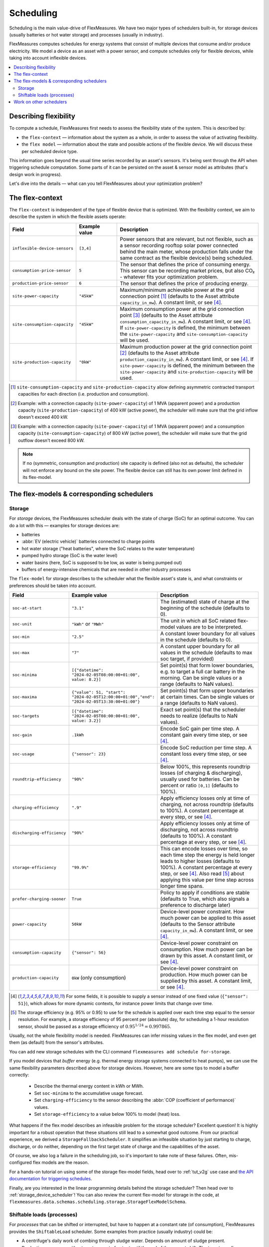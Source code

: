 .. _scheduling:

Scheduling 
===========

Scheduling is the main value-drive of FlexMeasures. We have two major types of schedulers built-in, for storage devices (usually batteries or hot water storage) and processes (usually in industry).

FlexMeasures computes schedules for energy systems that consist of multiple devices that consume and/or produce electricity.
We model a device as an asset with a power sensor, and compute schedules only for flexible devices, while taking into account inflexible devices.

.. contents::
    :local:
    :depth: 2


.. _describing_flexibility:

Describing flexibility
----------------------

To compute a schedule, FlexMeasures first needs to assess the flexibility state of the system.
This is described by:

- the ``flex-context`` ― information about the system as a whole, in order to assess the value of activating flexibility.
- the ``flex model`` ― information about the state and possible actions of the flexible device. We will discuss these per scheduled device type.

This information goes beyond the usual time series recorded by an asset's sensors. It's being sent through the API when triggering schedule computation.
Some parts of it can be persisted on the asset & sensor model as attributes (that's design work in progress). 

Let's dive into the details ― what can you tell FlexMeasures about your optimization problem?

The flex-context
-----------------

The ``flex-context`` is independent of the type of flexible device that is optimized.
With the flexibility context, we aim to describe the system in which the flexible assets operate:


.. list-table::
   :header-rows: 1
   :widths: 20 25 90

   * - Field
     - Example value
     - Description 
   * - ``inflexible-device-sensors``
     - ``[3,4]``
     - Power sensors that are relevant, but not flexible, such as a sensor recording rooftop solar power connected behind the main meter, whose production falls under the same contract as the flexible device(s) being scheduled.
   * - ``consumption-price-sensor``
     - ``5``
     - The sensor that defines the price of consuming energy. This sensor can be recording market prices, but also CO₂ - whatever fits your optimization problem.
   * - ``production-price-sensor``
     - ``6``
     - The sensor that defines the price of producing energy.
   * - ``site-power-capacity``
     - ``"45kW"``
     - Maximum/minimum achievable power at the grid connection point [#asymmetric]_ (defaults to the Asset attribute ``capacity_in_mw``). A constant limit, or see [#sensor_field]_.
   * - ``site-consumption-capacity``
     - ``"45kW"``
     - Maximum consumption power at the grid connection point [#consumption]_ (defaults to the Asset attribute ``consumption_capacity_in_mw``). A constant limit, or see [#sensor_field]_. If ``site-power-capacity`` is defined, the minimum between the ``site-power-capacity`` and ``site-consumption-capacity`` will be used.
   * - ``site-production-capacity``
     - ``"0kW"``
     - Maximum production power at the grid connection point [#production]_ (defaults to the Asset attribute ``production_capacity_in_mw``). A constant limit, or see [#sensor_field]_. If ``site-power-capacity`` is defined, the minimum between the ``site-power-capacity`` and ``site-production-capacity`` will be used.


.. [#asymmetric] ``site-consumption-capacity`` and ``site-production-capacity`` allow defining asymmetric contracted transport capacities for each direction (i.e. production and consumption).
.. [#production] Example: with a connection capacity (``site-power-capacity``) of 1 MVA (apparent power) and a production capacity (``site-production-capacity``) of 400 kW (active power), the scheduler will make sure that the grid inflow doesn't exceed 400 kW.
.. [#consumption] Example: with a connection capacity (``site-power-capacity``) of 1 MVA (apparent power) and a consumption capacity (``site-consumption-capacity``) of 800 kW (active power), the scheduler will make sure that the grid outflow doesn't exceed 800 kW.

.. note:: If no (symmetric, consumption and production) site capacity is defined (also not as defaults), the scheduler will not enforce any bound on the site power. The flexible device can still has its own power limit defined in its flex-model.


The flex-models & corresponding schedulers
-------------------------------------------

Storage
^^^^^^^^

For *storage* devices, the FlexMeasures scheduler deals with the state of charge (SoC) for an optimal outcome.
You can do a lot with this ― examples for storage devices are:

- batteries
- :abbr:`EV (electric vehicle)` batteries connected to charge points
- hot water storage ("heat batteries", where the SoC relates to the water temperature)
- pumped hydro storage (SoC is the water level)
- water basins (here, SoC is supposed to be low, as water is being pumped out)
- buffers of energy-intensive chemicals that are needed in other industry processes


The ``flex-model`` for storage describes to the scheduler what the flexible asset's state is,
and what constraints or preferences should be taken into account.

.. list-table::
   :header-rows: 1
   :widths: 20 25 90

   * - Field
     - Example value
     - Description 
   * - ``soc-at-start``
     - ``"3.1"``
     - The (estimated) state of charge at the beginning of the schedule (defaults to 0).
   * - ``soc-unit``
     - ``"kWh"`` or ``"MWh"``
     - The unit in which all SoC related flex-model values are to be interpreted.
   * - ``soc-min``
     - ``"2.5"``
     - A constant lower boundary for all values in the schedule (defaults to 0).
   * - ``soc-max``
     - ``"7"``
     - A constant upper boundary for all values in the schedule (defaults to max soc target, if provided)
   * - ``soc-minima``
     - ``[{"datetime": "2024-02-05T08:00:00+01:00", value: 8.2}]``
     - Set point(s) that form lower boundaries, e.g. to target a full car battery in the morning. Can be single values or a range (defaults to NaN values).
   * - ``soc-maxima``
     - ``{"value": 51, "start": "2024-02-05T12:00:00+01:00","end": "2024-02-05T13:30:00+01:00"}``
     - Set point(s) that form upper boundaries at certain times. Can be single values or a range (defaults to NaN values).
   * - ``soc-targets``
     - ``[{"datetime": "2024-02-05T08:00:00+01:00", value: 3.2}]``
     - Exact set point(s) that the scheduler needs to realize (defaults to NaN values).
   * - ``soc-gain``
     - ``.1kWh`` 
     - Encode SoC gain per time step. A constant gain every time step, or see [#sensor_field]_.
   * - ``soc-usage``
     - ``{"sensor": 23}`` 
     - Encode SoC reduction per time step. A constant loss every time step, or see [#sensor_field]_.
   * - ``roundtrip-efficiency``
     - ``"90%"``
     - Below 100%, this represents roundtrip losses (of charging & discharging), usually used for batteries. Can be percent or ratio ``[0,1]`` (defaults to 100%).
   * - ``charging-efficiency``
     - ``".9"``
     - Apply efficiency losses only at time of charging, not across roundtrip (defaults to 100%). A constant percentage at every step, or see [#sensor_field]_.
   * - ``discharging-efficiency``
     - ``"90%"``
     - Apply efficiency losses only at time of discharging, not across roundtrip (defaults to 100%). A constant percentage at every step, or see [#sensor_field]_.
   * - ``storage-efficiency``
     - ``"99.9%"``
     - This can encode losses over time, so each time step the energy is held longer leads to higher losses (defaults to 100%). A constant percentage at every step, or see [#sensor_field]_. Also read [#storage_efficiency]_ about applying this value per time step across longer time spans.
   * - ``prefer-charging-sooner``
     - ``True``
     - Policy to apply if conditions are stable (defaults to True, which also signals a preference to discharge later)
   * - ``power-capacity``
     - ``50kW``
     - Device-level power constraint. How much power can be applied to this asset (defaults to the Sensor attribute ``capacity_in_mw``). A constant limit, or see [#sensor_field]_.
   * - ``consumption-capacity``
     - ``{"sensor": 56}``
     - Device-level power constraint on consumption. How much power can be drawn by this asset. A constant limit, or see [#sensor_field]_.
   * - ``production-capacity``
     - ``0kW`` (only consumption)
     - Device-level power constraint on production. How much power can be supplied by this asset. A constant limit, or see [#sensor_field]_.

.. [#sensor_field] For some fields, it is possible to supply a sensor instead of one fixed value (``{"sensor": 51}``), which allows for more dynamic contexts, for instance power limits that change over time.

.. [#storage_efficiency] The storage efficiency (e.g. 95% or 0.95) to use for the schedule is applied over each time step equal to the sensor resolution. For example, a storage efficiency of 95 percent per (absolute) day, for scheduling a 1-hour resolution sensor, should be passed as a storage efficiency of :math:`0.95^{1/24} = 0.997865`.

Usually, not the whole flexibility model is needed. FlexMeasures can infer missing values in the flex model, and even get them (as default) from the sensor's attributes.

You can add new storage schedules with the CLI command ``flexmeasures add schedule for-storage``.

If you model devices that *buffer* energy (e.g. thermal energy storage systems connected to heat pumps), we can use the same flexibility parameters described above for storage devices.
However, here are some tips to model a buffer correctly:

   - Describe the thermal energy content in kWh or MWh.
   - Set ``soc-minima`` to the accumulative usage forecast.
   - Set ``charging-efficiency`` to the sensor describing the :abbr:`COP (coefficient of performance)` values.
   - Set ``storage-efficiency`` to a value below 100% to model (heat) loss.

What happens if the flex model describes an infeasible problem for the storage scheduler? Excellent question! It is highly important for a robust operation that these situations still lead to a somewhat good outcome.
From our practical experience, we derived a ``StorageFallbackScheduler``. It simplifies an infeasible situation by just starting to charge, discharge, or do neither,
depending on the first target state of charge and the capabilities of the asset.

Of course, we also log a failure in the scheduling job, so it's important to take note of these failures. Often, mis-configured flex models are the reason.

For a hands-on tutorial on using some of the storage flex-model fields, head over to :ref:`tut_v2g` use case and `the API documentation for triggering schedules <../api/v3_0.html#post--api-v3_0-sensors-(id)-schedules-trigger>`_.

Finally, are you interested in the linear programming details behind the storage scheduler? Then head over to :ref:`storage_device_scheduler`!
You can also review the current flex-model for storage in the code, at ``flexmeasures.data.schemas.scheduling.storage.StorageFlexModelSchema``.



Shiftable loads (processes)
^^^^^^^^^^^^^^^^^^^^^^^^^^

For *processes* that can be shifted or interrupted, but have to happen at a constant rate (of consumption), FlexMeasures provides the ``ShiftableLoad`` scheduler.
Some examples from practice (usually industry) could be:

- A centrifuge's daily work of combing through sludge water. Depends on amount of sludge present.
- Production processes with a target amount of output until the end of the current shift. The target usually comes out of production planning.
- Application of coating under hot temperature, with fixed number of times it needs to happen before some deadline.   
   
.. list-table::
   :header-rows: 1
   :widths: 20 25 90

   * - Field
     - Example value
     - Description 
   * - ``power``
     - ``15kW`` 
     - Nominal power of the load.
   * - ``duration``
     - ``PT4H``
     - Time that the load needs to lasts.
   * - ``optimization_direction``
     - ``MAX``
     - Objective of the scheduler, to maximize (``MAX``) or minimize (``MIN``).
   * - ``time_restrictions``
     - ``[{"start": "2015-01-02T08:00:00+01:00", "duration": "PT2H"}]`` 
     - Time periods in which the load cannot be scheduled to run.
   * - ``process_type``
     - ``INFLEXIBLE``, ``BREAKABLE`` or ``SHIFTABLE``
     - Is the load inflexible? Or is there flexibility, to interrupt or shift it? 

You can review the current flex-model for processes in the code, at ``flexmeasures.data.schemas.scheduling.process.ProcessSchedulerFlexModelSchema``.

You can add new shiftable-process schedules with the CLI command ``flexmeasures add schedule for-process``.

.. note:: Currently, the ``ProcessScheduler`` uses only the ``consumption-price-sensor`` field of the flex-context, so it ignores any site capacities and inflexible devices.


Work on other schedulers
--------------------------

We believe the two schedulers (and their flex-models) we describe here are covering a lot of use cases already.
Here are some thoughts on further innovation:

- Writing your own scheduler. You can always write your own scheduler(see :ref:`plugin_customization`). You then might want to add your own flex model, as well. FlexMeasures will let the scheduler decide which flexibility model is relevant and how it should be validated. 
- We also aim to model situations with more than one flexible asset, and that have different types of flexibility (e.g. EV charging and smart heating in the same site). This is ongoing architecture design work, and therefore happens in development settings, until we are happy with the outcomes. Thoughts welcome :)
- Aggregating flexibility of a group of assets (e.g. a neighborhood) and optimizing its aggregated usage (e.g. for grid congestion support) is also an exciting direction for expansion.
